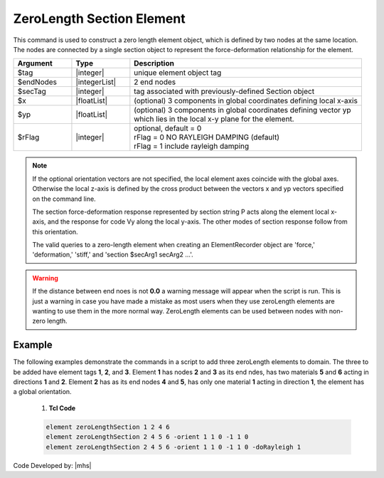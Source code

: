ZeroLength Section Element
^^^^^^^^^^^^^^^^^^^^^^^^^^

This command is used to construct a zero length element object, which is defined by two nodes at the same location. The nodes are connected by a single section object to represent the force-deformation relationship for the element.

.. function:: element zeroLengthSection $tag $iNode $jNode $secTag <-orient $x1 $x2 $x3 $yp1 $yp2 $yp3> <-doRayleigh $rFlag>


.. csv-table::
   :header: "Argument", "Type", "Description"
   :widths: 10, 10, 40

   $tag, |integer|, unique element object tag
   $endNodes, |integerList|, 2 end nodes
   $secTag, |integer|, tag associated with previously-defined Section object
   $x, |floatList|,  (optional) 3 components in global coordinates defining local x-axis 
   $yp, |floatList|, "| (optional) 3 components in global coordinates defining vector yp 
   | which lies in the local x-y plane for the element."
   $rFlag, |integer|, "| optional, default = 0
   | rFlag = 0 NO RAYLEIGH DAMPING (default)
   | rFlag = 1 include rayleigh damping"


.. note::

   If the optional orientation vectors are not specified, the local element axes coincide with the global axes. Otherwise the local z-axis is defined by the cross product between the vectors x and yp vectors specified on the command line.

   The section force-deformation response represented by section string P acts along the element local x-axis, and the response for code Vy along the local y-axis. The other modes of section response follow from this orientation.

   The valid queries to a zero-length element when creating an ElementRecorder object are 'force,' 'deformation,' 'stiff,' and 'section $secArg1 secArg2 ...'.


.. warning::
   If the distance between end noes is not **0.0** a warning message will appear when the script is run. This is just a warning in case you have made a mistake as most users when they use zeroLength elements are wanting to use them in the more normal way. ZeroLength elements can be used between nodes with non-zero length.


Example
------- 

The following examples demonstrate the commands in a script to add three zeroLength elements to domain. The three to be added have element tags **1**, **2**, and **3**. Element **1** has nodes **2** and **3** as its end ndes, has two materials **5** and **6** acting in directions **1** and **2**. Element **2** has as its end nodes **4** and **5**, has only one material **1** acting in direction **1**, the element has a global orientation.

   1. **Tcl Code**

   .. code-block:: none

      element zeroLengthSection 1 2 4 6
      element zeroLengthSection 2 4 5 6 -orient 1 1 0 -1 1 0
      element zeroLengthSection 2 4 5 6 -orient 1 1 0 -1 1 0 -doRayleigh 1



Code Developed by: |mhs|
